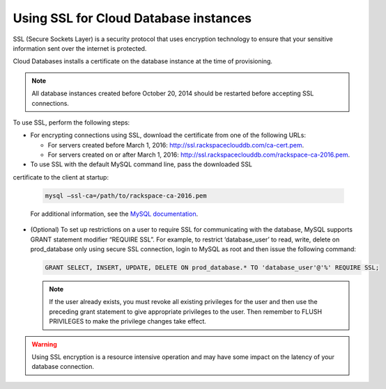 .. _cdb-dg-generalapi-ssl:

======================================
Using SSL for Cloud Database instances
======================================

SSL (Secure Sockets Layer) is a security protocol that uses encryption
technology to ensure that your sensitive information sent over the internet
is protected.

Cloud Databases installs a certificate on the database instance at the time
of provisioning.

..  note::
    All database instances created before October 20, 2014 should be restarted
    before accepting SSL connections.

To use SSL, perform the following steps:

-  For encrypting connections using SSL, download the certificate from one of
   the following URLs:

   - For servers created before March 1, 2016:
     http://ssl.rackspaceclouddb.com/ca-cert.pem.
   - For servers created on or after March 1, 2016:
     http://ssl.rackspaceclouddb.com/rackspace-ca-2016.pem.

-  To use SSL with the default MySQL command line, pass the downloaded SSL
certificate to the client at startup:

   .. code::

       mysql —ssl-ca=/path/to/rackspace-ca-2016.pem

   For additional information, see the
   `MySQL documentation <http://dev.mysql.com/doc/refman/5.6/en/using-ssl-connections.html>`_.

-  (Optional) To set up restrictions on a user to require SSL for communicating
   with the database, MySQL supports GRANT statement modifier “REQUIRE SSL”.
   For example, to restrict ‘database\_user’ to read, write, delete on
   prod\_database only using secure SSL connection, login to MySQL as root
   and then issue the following command:

   .. code::

       GRANT SELECT, INSERT, UPDATE, DELETE ON prod_database.* TO 'database_user'@'%' REQUIRE SSL;

   ..  note::
        If the user already exists, you must revoke all existing privileges
        for the user and then use the preceding grant statement to give
        appropriate privileges to the user. Then remember to FLUSH PRIVILEGES
        to make the privilege changes take effect.

.. warning::
    Using SSL encryption is a resource intensive operation and may have some
    impact on the latency of your database connection.
